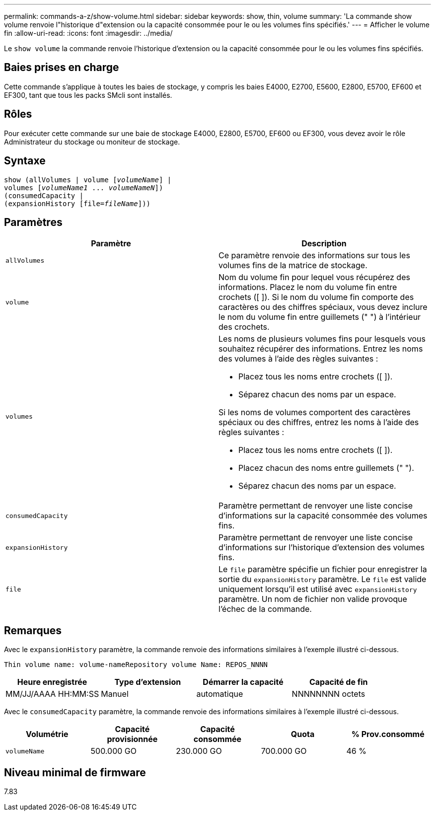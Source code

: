 ---
permalink: commands-a-z/show-volume.html 
sidebar: sidebar 
keywords: show, thin, volume 
summary: 'La commande show volume renvoie l"historique d"extension ou la capacité consommée pour le ou les volumes fins spécifiés.' 
---
= Afficher le volume fin
:allow-uri-read: 
:icons: font
:imagesdir: ../media/


[role="lead"]
Le `show volume` la commande renvoie l'historique d'extension ou la capacité consommée pour le ou les volumes fins spécifiés.



== Baies prises en charge

Cette commande s'applique à toutes les baies de stockage, y compris les baies E4000, E2700, E5600, E2800, E5700, EF600 et EF300, tant que tous les packs SMcli sont installés.



== Rôles

Pour exécuter cette commande sur une baie de stockage E4000, E2800, E5700, EF600 ou EF300, vous devez avoir le rôle Administrateur du stockage ou moniteur de stockage.



== Syntaxe

[source, cli, subs="+macros"]
----
show (allVolumes | volume pass:quotes[[_volumeName_]] |
volumes pass:quotes[[_volumeName1_ ... _volumeNameN_]])
(consumedCapacity |
(expansionHistory pass:quotes[[file=_fileName_]]))
----


== Paramètres

[cols="2*"]
|===
| Paramètre | Description 


 a| 
`allVolumes`
 a| 
Ce paramètre renvoie des informations sur tous les volumes fins de la matrice de stockage.



 a| 
`volume`
 a| 
Nom du volume fin pour lequel vous récupérez des informations. Placez le nom du volume fin entre crochets ([ ]). Si le nom du volume fin comporte des caractères ou des chiffres spéciaux, vous devez inclure le nom du volume fin entre guillemets (" ") à l'intérieur des crochets.



 a| 
`volumes`
 a| 
Les noms de plusieurs volumes fins pour lesquels vous souhaitez récupérer des informations. Entrez les noms des volumes à l'aide des règles suivantes :

* Placez tous les noms entre crochets ([ ]).
* Séparez chacun des noms par un espace.


Si les noms de volumes comportent des caractères spéciaux ou des chiffres, entrez les noms à l'aide des règles suivantes :

* Placez tous les noms entre crochets ([ ]).
* Placez chacun des noms entre guillemets (" ").
* Séparez chacun des noms par un espace.




 a| 
`consumedCapacity`
 a| 
Paramètre permettant de renvoyer une liste concise d'informations sur la capacité consommée des volumes fins.



 a| 
`expansionHistory`
 a| 
Paramètre permettant de renvoyer une liste concise d'informations sur l'historique d'extension des volumes fins.



 a| 
`file`
 a| 
Le `file` paramètre spécifie un fichier pour enregistrer la sortie du `expansionHistory` paramètre. Le `file` est valide uniquement lorsqu'il est utilisé avec `expansionHistory` paramètre. Un nom de fichier non valide provoque l'échec de la commande.

|===


== Remarques

Avec le `expansionHistory` paramètre, la commande renvoie des informations similaires à l'exemple illustré ci-dessous.

`Thin volume name: volume-nameRepository volume Name: REPOS_NNNN`

[cols="4*"]
|===
| Heure enregistrée | Type d'extension | Démarrer la capacité | Capacité de fin 


 a| 
MM/JJ/AAAA HH:MM:SS
 a| 
Manuel|automatique
 a| 
NNNNNNNN octets
 a| 
NNNNNNNN octets

|===
Avec le `consumedCapacity` paramètre, la commande renvoie des informations similaires à l'exemple illustré ci-dessous.

[cols="5*"]
|===
| Volumétrie | Capacité provisionnée | Capacité consommée | Quota | % Prov.consommé 


 a| 
`volumeName`
 a| 
500.000 GO
 a| 
230.000 GO
 a| 
700.000 GO
 a| 
46 %

|===


== Niveau minimal de firmware

7.83
